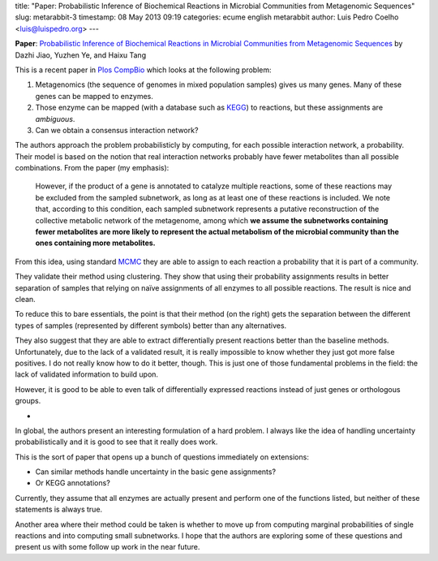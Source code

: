 title: "Paper: Probabilistic Inference of Biochemical Reactions in Microbial Communities from Metagenomic Sequences"
slug: metarabbit-3
timestamp: 08 May 2013 09:19
categories: ecume english metarabbit
author: Luis Pedro Coelho <luis@luispedro.org>
---

**Paper**: `Probabilistic Inference of Biochemical Reactions in Microbial
Communities from Metagenomic Sequences
<http://www.ploscompbiol.org/article/info:doi/10.1371/journal.pcbi.1002981>`__
by Dazhi Jiao, Yuzhen Ye, and Haixu Tang

This is a recent paper in `Plos CompBio <http://www.ploscompbiol.org/>`__ which
looks at the following problem:

1. Metagenomics (the sequence of genomes in mixed population samples) gives us many genes. Many of these genes can be mapped to enzymes.
2. Those enzyme can be mapped (with a database such as `KEGG <http://en.wikipedia.org/wiki/KEGG>`__) to reactions, but these assignments are *ambiguous*.
3. Can we obtain a consensus interaction network?

The authors approach the problem probabilisticly by computing, for each
possible interaction network, a probability. Their model is based on the notion
that real interaction networks probably have fewer metabolites than all
possible combinations. From the paper (my emphasis):

    However, if the product of a gene is annotated to catalyze multiple
    reactions, some of these reactions may be excluded from the sampled
    subnetwork, as long as at least one of these reactions is included. We note
    that, according to this condition, each sampled subnetwork represents a
    putative reconstruction of the collective metabolic network of the
    metagenome, among which **we assume the subnetworks containing fewer
    metabolites are more likely to represent the actual metabolism of the
    microbial community than the ones containing more metabolites.**

From this idea, using standard `MCMC
<http://en.wikipedia.org/wiki/Markov_chain_Monte_Carlo>`__ they are able to
assign to each reaction a probability that it is part of a community.

They validate their method using clustering. They show that using their
probability assignments results in better separation of samples that relying on
naïve assignments of all enzymes to all possible reactions. The result is nice
and clean.

To reduce this to bare essentials, the point is that their method (on the
right) gets the separation between the different types of samples (represented
by different symbols) better than any alternatives.

.. image:: http://www.ploscompbiol.org/article/info:doi/10.1371/journal.pcbi.1002981.g001/largerimage
    :alt: Hierarchical clustering of 44 IMG/M metagenomics samples represented in dendrograms.
    :width: 70%
    :align: center
    :target: http://www.ploscompbiol.org/article/info:doi/10.1371/journal.pcbi.1002981.g001/largerimage

They also suggest that they are able to extract differentially present
reactions better than the baseline methods. Unfortunately, due to the lack of a
validated result, it is really impossible to know whether they just got more
false positives. I do not really know how to do it better, though. This is just
one of those fundamental problems in the field: the lack of validated
information to build upon.

However, it is good to be able to even talk of differentially expressed
reactions instead of just genes or orthologous groups.

*

In global, the authors present an interesting formulation of a hard problem. I
always like the idea of handling uncertainty probabilistically and it is good
to see that it really does work.

This is the sort of paper that opens up a bunch of questions immediately on
extensions:

- Can similar methods handle uncertainty in the basic gene assignments?
- Or KEGG annotations?

Currently, they assume that all enzymes are actually present and perform one of
the functions listed, but neither of these statements is always true.

Another area where their method could be taken is whether to move up from
computing marginal probabilities of single reactions and into computing small
subnetworks. I hope that the authors are exploring some of these questions and
present us with some follow up work in the near future.

